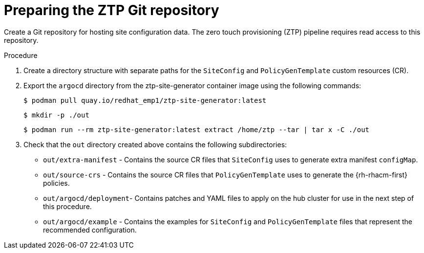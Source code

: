 // Module included in the following assemblies:
//
// *scalability_and_performance/ztp-deploying-disconnected.adoc

:_content-type: PROCEDURE
[id="ztp-preparing-the-ztp-git-repository_{context}"]
= Preparing the ZTP Git repository

Create a Git repository for hosting site configuration data. The zero touch provisioning (ZTP) pipeline requires read access to this repository.

.Procedure

. Create a directory structure with separate paths for the `SiteConfig` and `PolicyGenTemplate` custom resources (CR).

. Export the `argocd` directory from the ztp-site-generator container image using the following commands:
+
[source,terminal]
----
$ podman pull quay.io/redhat_emp1/ztp-site-generator:latest
----
+
[source,terminal]
----
$ mkdir -p ./out
----
+
[source,terminal]
----
$ podman run --rm ztp-site-generator:latest extract /home/ztp --tar | tar x -C ./out
----

. Check that the `out` directory created above contains the following subdirectories:
+
* `out/extra-manifest` -  Contains the source CR files that `SiteConfig` uses to generate extra manifest `configMap`.
* `out/source-crs` -  Contains the source CR files that `PolicyGenTemplate` uses to generate the {rh-rhacm-first} policies.
* `out/argocd/deployment`- Contains patches and YAML files to apply on the hub cluster for use in the next step of this procedure.
* `out/argocd/example` - Contains the examples for `SiteConfig` and `PolicyGenTemplate` files that represent the recommended configuration.
